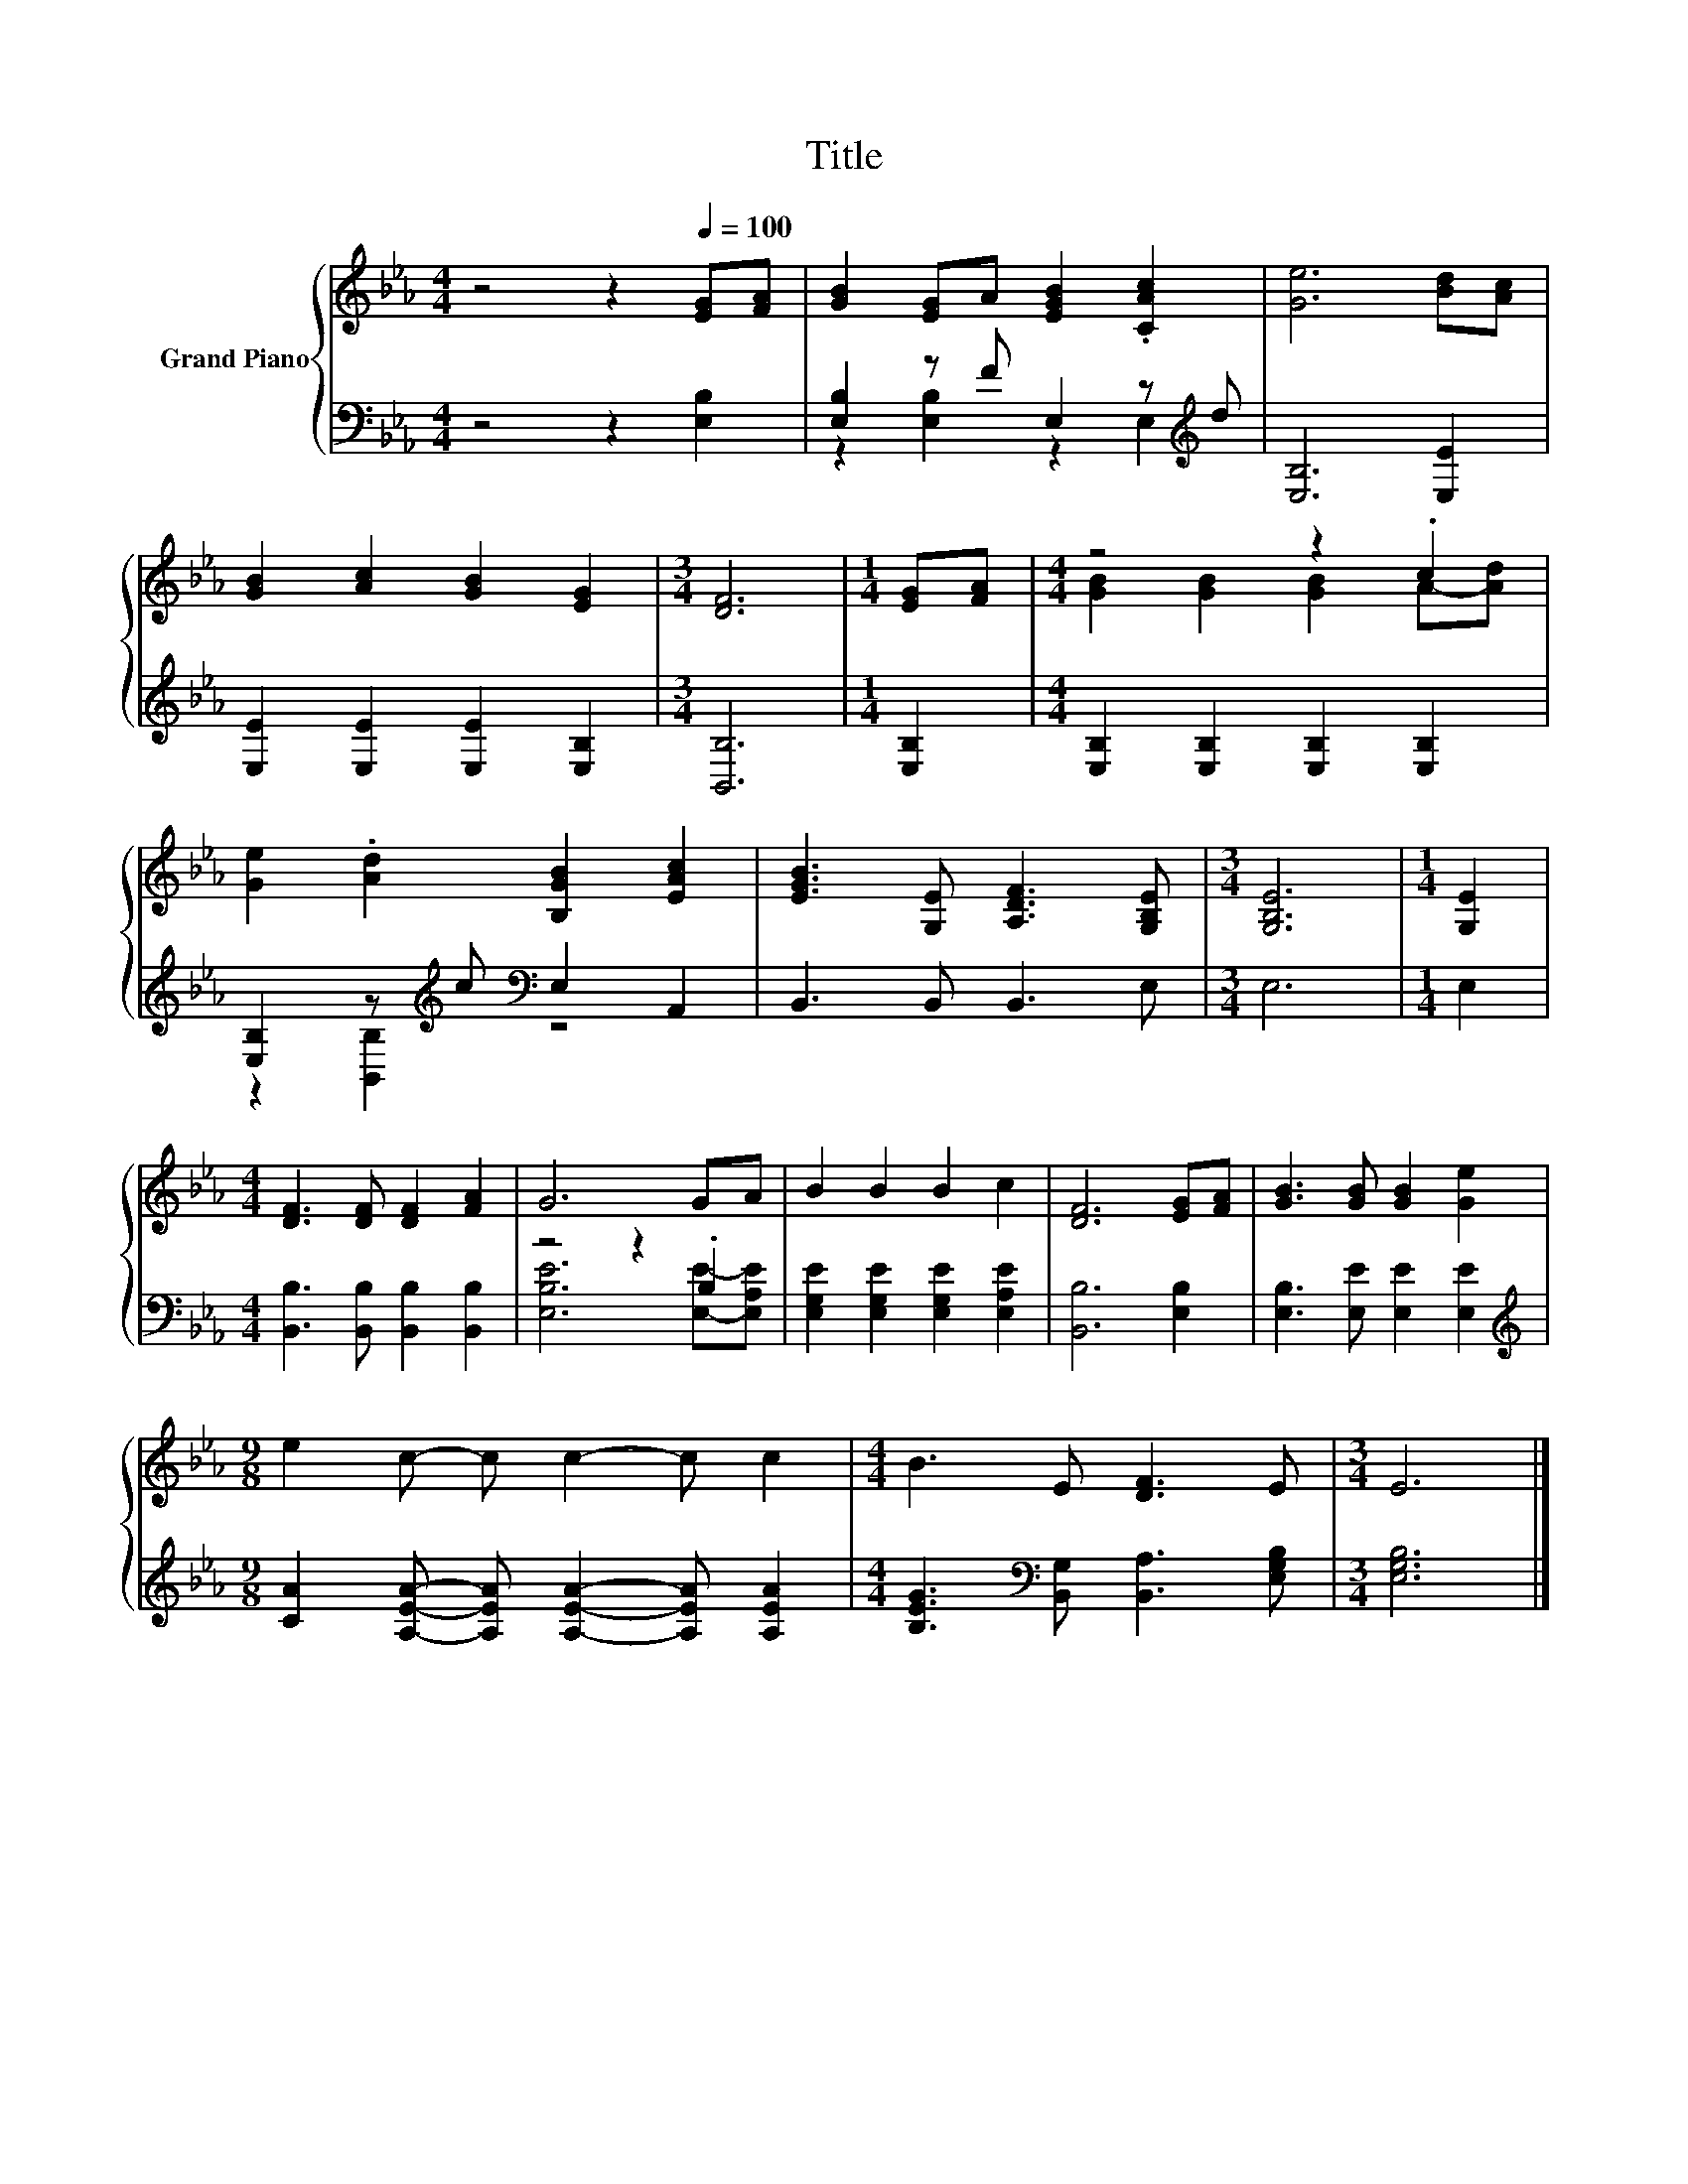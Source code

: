 X:1
T:Title
%%score { ( 1 4 ) | ( 2 3 ) }
L:1/8
M:4/4
K:Eb
V:1 treble nm="Grand Piano"
V:4 treble 
V:2 bass 
V:3 bass 
V:1
 z4 z2[Q:1/4=100] [EG][FA] | [GB]2 [EG]A [EGB]2 .[CAc]2 | [Ge]6 [Bd][Ac] | %3
 [GB]2 [Ac]2 [GB]2 [EG]2 |[M:3/4] [DF]6 |[M:1/4] [EG][FA] |[M:4/4] z4 z2 .c2 | %7
 [Ge]2 .[Ad]2 [B,GB]2 [EAc]2 | [EGB]3 [G,E] [A,DF]3 [G,B,E] |[M:3/4] [G,B,E]6 |[M:1/4] [G,E]2 | %11
[M:4/4] [DF]3 [DF] [DF]2 [FA]2 | G6 GA | B2 B2 B2 c2 | [DF]6 [EG][FA] | [GB]3 [GB] [GB]2 [Ge]2 | %16
[M:9/8] e2 c- c c2- c c2 |[M:4/4] B3 E [DF]3 E |[M:3/4] E6 |] %19
V:2
 z4 z2 [E,B,]2 | [E,B,]2 z F E,2 z[K:treble] d | [E,B,]6 [E,E]2 | [E,E]2 [E,E]2 [E,E]2 [E,B,]2 | %4
[M:3/4] [B,,B,]6 |[M:1/4] [E,B,]2 |[M:4/4] [E,B,]2 [E,B,]2 [E,B,]2 [E,B,]2 | %7
 [E,B,]2 z[K:treble] c[K:bass] E,2 A,,2 | B,,3 B,, B,,3 E, |[M:3/4] E,6 |[M:1/4] E,2 | %11
[M:4/4] [B,,B,]3 [B,,B,] [B,,B,]2 [B,,B,]2 | z4 z2 .B,2 | [E,G,E]2 [E,G,E]2 [E,G,E]2 [E,A,E]2 | %14
 [B,,B,]6 [E,B,]2 | [E,B,]3 [E,E] [E,E]2 [E,E]2 | %16
[M:9/8][K:treble] [CA]2 [A,EA]- [A,EA] [A,EA]2- [A,EA] [A,EA]2 | %17
[M:4/4] [B,EG]3[K:bass] [B,,G,] [B,,A,]3 [E,G,B,] |[M:3/4] [E,G,B,]6 |] %19
V:3
 x8 | z2 [E,B,]2 z2 E,2[K:treble] | x8 | x8 |[M:3/4] x6 |[M:1/4] x2 |[M:4/4] x8 | %7
 z2 [B,,B,]2[K:treble][K:bass] z4 | x8 |[M:3/4] x6 |[M:1/4] x2 |[M:4/4] x8 | %12
 [E,B,E]6 [E,E]-[E,A,E] | x8 | x8 | x8 |[M:9/8][K:treble] x9 |[M:4/4] x3[K:bass] x5 |[M:3/4] x6 |] %19
V:4
 x8 | x8 | x8 | x8 |[M:3/4] x6 |[M:1/4] x2 |[M:4/4] [GB]2 [GB]2 [GB]2 A-[Ad] | x8 | x8 | %9
[M:3/4] x6 |[M:1/4] x2 |[M:4/4] x8 | x8 | x8 | x8 | x8 |[M:9/8] x9 |[M:4/4] x8 |[M:3/4] x6 |] %19

